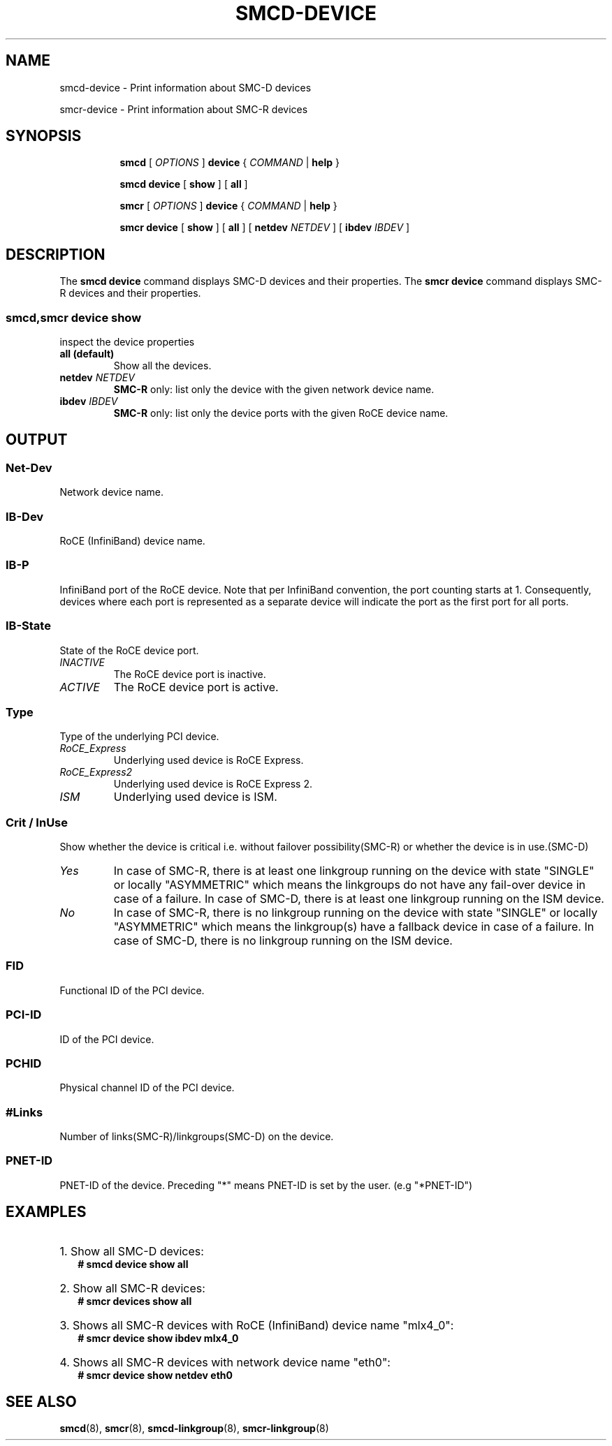 .\" smcd-device.8
.\"
.\"
.\" Copyright IBM Corp. 2020
.\" Author(s):  Guvenc Gulce <guvenc@linux.ibm.com>
.\" ----------------------------------------------------------------------
.\"
.TH SMCD-DEVICE 8 "June 2020" "smc-tools" "Linux Programmer's Manual"

.SH NAME
smcd-device \- Print information about SMC-D devices

smcr-device \- Print information about SMC-R devices

.SH "SYNOPSIS"
.sp
.ad l
.in +8
.ti -8
.B smcd
.RI "[ " OPTIONS " ]"
.B device
.RI " { " COMMAND " | "
.BR help " }"
.sp

.ti -8
.BR "smcd device" 
.RI "[" 
.B "show"
.RI "] ["  
.B "all" 
.RI "] "  

.ti -8
.B smcr
.RI "[ " OPTIONS " ]"
.B device
.RI " { " COMMAND " | "
.BR help " }"
.sp

.ti -8
.BR "smcr device" 
.RI "[" 
.B "show"
.RI "] ["  
.B "all" 
.RI "] [ "  
.B  netdev
.IR NETDEV " ] [ "
.B  ibdev
.IR IBDEV " ]

.SH "DESCRIPTION"
The
.B smcd device
command displays SMC-D devices and their properties. 
The
.B smcr device
command displays SMC-R devices and their properties. 

.SS smcd,smcr device show
inspect the device properties

.TP
.B all  (default)
Show all the devices.

.TP
.BI netdev " NETDEV"
.B SMC-R
only: list only the device with the given network device name.

.TP
.BI ibdev " IBDEV"
.B SMC-R
only: list only the device ports with the given RoCE device name.

.SH OUTPUT

.SS "Net-Dev"
Network device name.
.SS "IB-Dev"
RoCE (InfiniBand) device name.
.SS "IB-P"
InfiniBand port of the RoCE device. Note that per InfiniBand convention, the port counting starts at 1. Consequently, devices where each port is represented as a separate device will indicate the port as the first port for all ports.
.SS "IB-State"
State of the RoCE device port.
.TP
.I
INACTIVE
The RoCE device port is inactive.
.TP
.I
ACTIVE
The RoCE device port is active.
.SS "Type"
Type of the underlying PCI device.
.TP
.I
RoCE_Express
Underlying used device is RoCE Express.
.TP
.I
RoCE_Express2
Underlying used device is RoCE Express 2.
.TP
.I
ISM
Underlying used device is ISM.
.SS "Crit / InUse"
Show whether the device is critical i.e. without failover possibility(SMC-R) or
whether the device is in use.(SMC-D)
.TP
.I
Yes
In case of SMC-R, there is at least one linkgroup running on the
device with state "SINGLE" or locally "ASYMMETRIC" which
means the linkgroups do not have any fail-over device in case of
a failure.
In case of SMC-D, there is at least one linkgroup running on the 
ISM device.
.TP
.I
No
In case of SMC-R, there is no linkgroup running on the device with 
state "SINGLE" or locally "ASYMMETRIC" which means the linkgroup(s) 
have a fallback device in case of a failure.
In case of SMC-D, there is no linkgroup running on the ISM device.
.SS "FID"
Functional ID of the PCI device.
.SS "PCI-ID"
ID of the PCI device.
.SS "PCHID"
Physical channel ID of the PCI device.
.SS "#Links"
Number of links(SMC-R)/linkgroups(SMC-D) on the device.
.SS "PNET-ID"
PNET-ID of the device. Preceding "*" means PNET-ID is set by the user. (e.g "*PNET-ID")

.SH "EXAMPLES"
.br
.HP 2
1. Show all SMC-D devices:
.br
\fB# smcd device show all\fP
.br
.HP 2
2. Show all SMC-R devices:
.br
\fB# smcr devices show all\fP
.br
.HP 2
3. Shows all SMC-R devices with RoCE (InfiniBand) device name "mlx4_0":
.br
\fB# smcr device show ibdev mlx4_0\fP
.br
.HP 2
4. Shows all SMC-R devices with network device name "eth0":
.br
\fB# smcr device show netdev eth0\fP
.br
.SH SEE ALSO
.br
.BR smcd (8),
.BR smcr (8),
.BR smcd-linkgroup (8),
.BR smcr-linkgroup (8)
